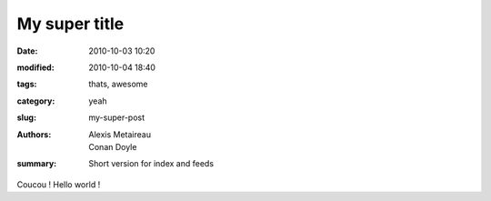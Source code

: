 My super title
##############

:date: 2010-10-03 10:20
:modified: 2010-10-04 18:40
:tags: thats, awesome
:category: yeah
:slug: my-super-post
:authors: Alexis Metaireau, Conan Doyle
:summary: Short version for index and feeds

Coucou ! Hello world !
